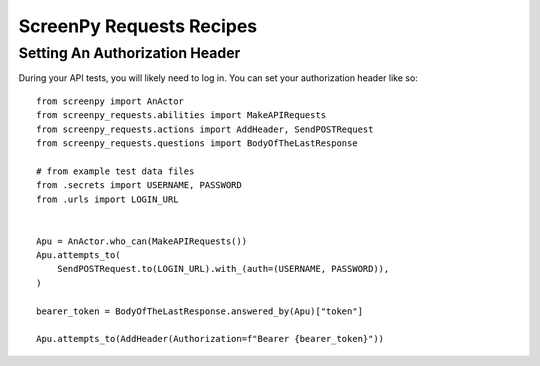 =========================
ScreenPy Requests Recipes
=========================

Setting An Authorization Header
===============================

During your API tests,
you will likely need
to log in.
You can set your authorization header
like so::

    from screenpy import AnActor
    from screenpy_requests.abilities import MakeAPIRequests
    from screenpy_requests.actions import AddHeader, SendPOSTRequest
    from screenpy_requests.questions import BodyOfTheLastResponse

    # from example test data files
    from .secrets import USERNAME, PASSWORD
    from .urls import LOGIN_URL


    Apu = AnActor.who_can(MakeAPIRequests())
    Apu.attempts_to(
        SendPOSTRequest.to(LOGIN_URL).with_(auth=(USERNAME, PASSWORD)),
    )

    bearer_token = BodyOfTheLastResponse.answered_by(Apu)["token"]

    Apu.attempts_to(AddHeader(Authorization=f"Bearer {bearer_token}"))
